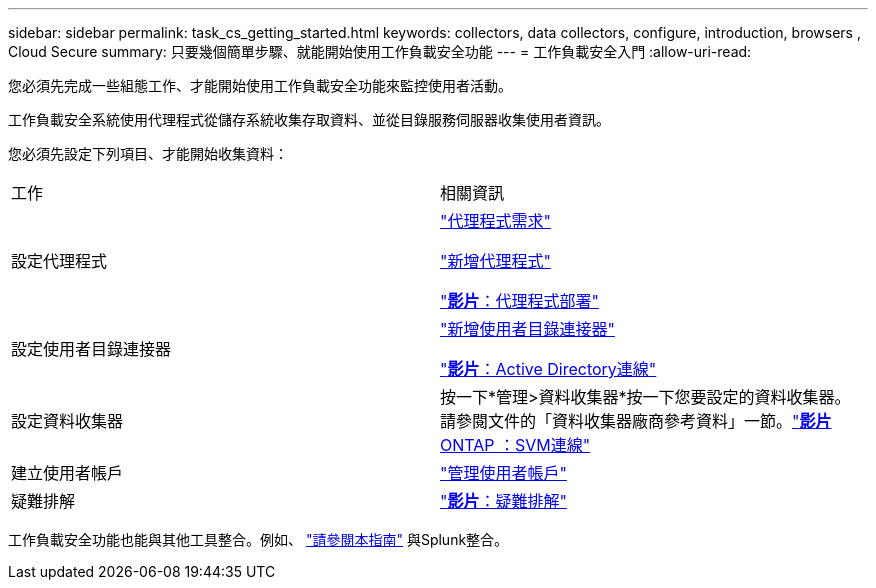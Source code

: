 ---
sidebar: sidebar 
permalink: task_cs_getting_started.html 
keywords: collectors, data collectors, configure, introduction, browsers , Cloud Secure 
summary: 只要幾個簡單步驟、就能開始使用工作負載安全功能 
---
= 工作負載安全入門
:allow-uri-read: 


[role="lead"]
您必須先完成一些組態工作、才能開始使用工作負載安全功能來監控使用者活動。

工作負載安全系統使用代理程式從儲存系統收集存取資料、並從目錄服務伺服器收集使用者資訊。

您必須先設定下列項目、才能開始收集資料：

[cols="2*"]
|===


| 工作 | 相關資訊 


| 設定代理程式  a| 
link:concept_cs_agent_requirements.html["代理程式需求"]

link:task_cs_add_agent.html["新增代理程式"]

link:https://netapp.hubs.vidyard.com/watch/Lce7EaGg7NZfvCUw4Jwy5P?["*影片*：代理程式部署"]



| 設定使用者目錄連接器 | link:task_config_user_dir_connect.html["新增使用者目錄連接器"]

link:https://netapp.hubs.vidyard.com/watch/NEmbmYrFjCHvPps7QMy8me?["*影片*：Active Directory連線"] 


| 設定資料收集器 | 按一下*管理>資料收集器*按一下您要設定的資料收集器。請參閱文件的「資料收集器廠商參考資料」一節。link:https://netapp.hubs.vidyard.com/watch/YSQrcYA7DKXbj1UGeLYnSF?["*影片* ONTAP ：SVM連線"] 


| 建立使用者帳戶 | link:concept_user_roles.html["管理使用者帳戶"] 


| 疑難排解 | link:https://netapp.hubs.vidyard.com/watch/Fs8N2w9wBtsFGrhRH9X85U?["*影片*：疑難排解"] 
|===
工作負載安全功能也能與其他工具整合。例如、 link:http://docs.netapp.com/us-en/cloudinsights/CloudInsights_CloudSecure_Splunk_integration_guide.pdf["請參閱本指南"] 與Splunk整合。
